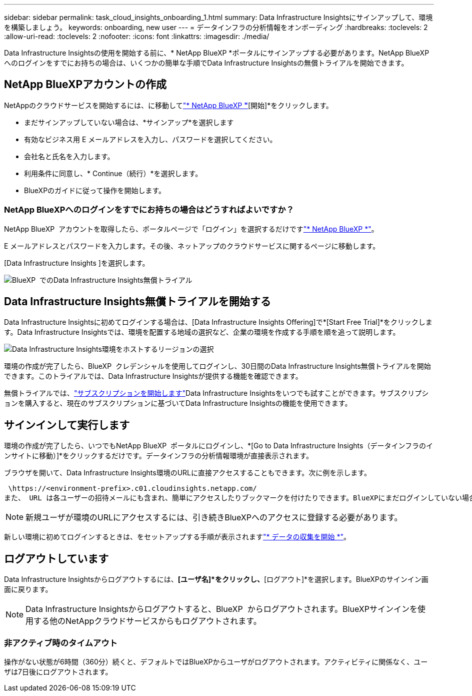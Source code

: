 ---
sidebar: sidebar 
permalink: task_cloud_insights_onboarding_1.html 
summary: Data Infrastructure Insightsにサインアップして、環境を構築しましょう。 
keywords: onboarding, new user 
---
= データインフラの分析情報をオンボーディング
:hardbreaks:
:toclevels: 2
:allow-uri-read: 
:toclevels: 2
:nofooter: 
:icons: font
:linkattrs: 
:imagesdir: ./media/


[role="lead"]
Data Infrastructure Insightsの使用を開始する前に、* NetApp BlueXP *ポータルにサインアップする必要があります。NetApp BlueXP  へのログインをすでにお持ちの場合は、いくつかの簡単な手順でData Infrastructure Insightsの無償トライアルを開始できます。


toc::[]


== NetApp BlueXPアカウントの作成

NetAppのクラウドサービスを開始するには、に移動してlink:https://cloud.netapp.com["* NetApp BlueXP *"^]*[開始]*をクリックします。

* まだサインアップしていない場合は、*サインアップ*を選択します
* 有効なビジネス用 E メールアドレスを入力し、パスワードを選択してください。
* 会社名と氏名を入力します。
* 利用条件に同意し、* Continue（続行）*を選択します。
* BlueXPのガイドに従って操作を開始します。




=== NetApp BlueXPへのログインをすでにお持ちの場合はどうすればよいですか？

NetApp BlueXP  アカウントを取得したら、ポータルページで「ログイン」を選択するだけですlink:https://cloud.netapp.com["* NetApp BlueXP *"^]。

E メールアドレスとパスワードを入力します。その後、ネットアップのクラウドサービスに関するページに移動します。

[Data Infrastructure Insights ]を選択します。

image:BlueXP_CloudInsights.png["BlueXP  でのData Infrastructure Insights無償トライアル"]



== Data Infrastructure Insights無償トライアルを開始する

Data Infrastructure Insightsに初めてログインする場合は、[Data Infrastructure Insights Offering]で*[Start Free Trial]*をクリックします。Data Infrastructure Insightsでは、環境を配置する地域の選択など、企業の環境を作成する手順を順を追って説明します。

image:trial_region_selector.png["Data Infrastructure Insights環境をホストするリージョンの選択"]

環境の作成が完了したら、BlueXP  クレデンシャルを使用してログインし、30日間のData Infrastructure Insights無償トライアルを開始できます。このトライアルでは、Data Infrastructure Insightsが提供する機能を確認できます。

無償トライアルでは、link:concept_subscribing_to_cloud_insights.html["サブスクリプションを開始します"]Data Infrastructure Insightsをいつでも試すことができます。サブスクリプションを購入すると、現在のサブスクリプションに基づいてData Infrastructure Insightsの機能を使用できます。



== サインインして実行します

環境の作成が完了したら、いつでもNetApp BlueXP  ポータルにログインし、*[Go to Data Infrastructure Insights（データインフラのインサイトに移動）]*をクリックするだけです。データインフラの分析情報環境が直接表示されます。

ブラウザを開いて、Data Infrastructure Insights環境のURLに直接アクセスすることもできます。次に例を示します。

 \https://<environment-prefix>.c01.cloudinsights.netapp.com/
また、 URL は各ユーザーの招待メールにも含まれ、簡単にアクセスしたりブックマークを付けたりできます。BlueXPにまだログインしていない場合は、ログインするように求められます。


NOTE: 新規ユーザが環境のURLにアクセスするには、引き続きBlueXPへのアクセスに登録する必要があります。

新しい環境に初めてログインするときは、をセットアップする手順が表示されますlink:task_getting_started_with_cloud_insights.html["* データの収集を開始 *"]。



== ログアウトしています

Data Infrastructure Insightsからログアウトするには、*[ユーザ名]*をクリックし、*[ログアウト]*を選択します。BlueXPのサインイン画面に戻ります。


NOTE: Data Infrastructure Insightsからログアウトすると、BlueXP  からログアウトされます。BlueXPサインインを使用する他のNetAppクラウドサービスからもログアウトされます。



=== 非アクティブ時のタイムアウト

操作がない状態が6時間（360分）続くと、デフォルトではBlueXPからユーザがログアウトされます。アクティビティに関係なく、ユーザは7日後にログアウトされます。
